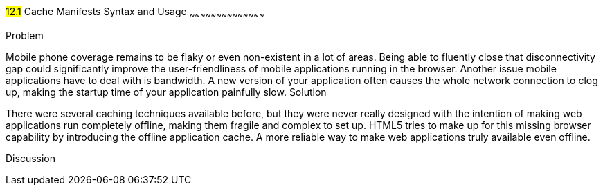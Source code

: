 ////

This is a comment block.  Put notes about your recipe here and also your author information.

Author: Jef Claes <jef.claes@gmail.com>

////

#12.1# Cache Manifests Syntax and Usage 
~~~~~~~~~~~~~~~~~~~~~~~~~~~~~~~~~~~~~~~~~~

Problem
++++++++++++++++++++++++++++++++++++++++++++
Mobile phone coverage remains to be flaky or even non-existent in a lot of areas. Being able to fluently close that disconnectivity gap could significantly improve the user-friendliness of mobile applications running in the browser. Another issue mobile applications have to deal with is bandwidth. A new version of your application often causes the whole network connection to clog up, making the startup time of your application painfully slow.

Solution
++++++++++++++++++++++++++++++++++++++++++++
There were several caching techniques available before, but they were never really designed with the intention of making web applications run completely offline, making them fragile and complex to set up. HTML5 tries to make up for this missing browser capability by introducing the offline application cache. A more reliable way to make web applications truly available even offline.

Discussion
++++++++++++++++++++++++++++++++++++++++++++
